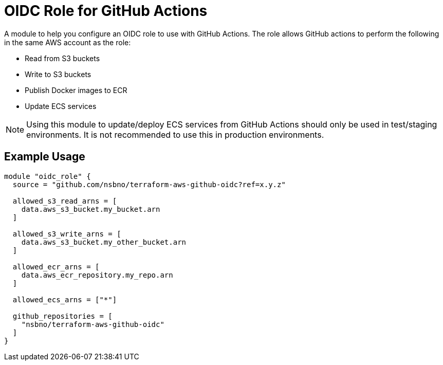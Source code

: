= OIDC Role for GitHub Actions
:source-highlighter: rouge

A module to help you configure an OIDC role to use with GitHub Actions. The role allows GitHub actions to perform the following in the same AWS account as the role:

* Read from S3 buckets
* Write to S3 buckets
* Publish Docker images to ECR
* Update ECS services

NOTE: Using this module to update/deploy ECS services from GitHub Actions should only be used in test/staging environments. It is not recommended to use this in production environments.

== Example Usage
[source,terraform]
-----
module "oidc_role" {
  source = "github.com/nsbno/terraform-aws-github-oidc?ref=x.y.z"

  allowed_s3_read_arns = [
    data.aws_s3_bucket.my_bucket.arn
  ]

  allowed_s3_write_arns = [
    data.aws_s3_bucket.my_other_bucket.arn
  ]

  allowed_ecr_arns = [
    data.aws_ecr_repository.my_repo.arn
  ]

  allowed_ecs_arns = ["*"]

  github_repositories = [
    "nsbno/terraform-aws-github-oidc"
  ]
}
-----
